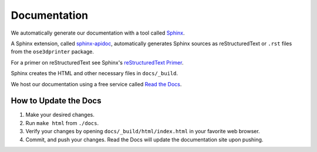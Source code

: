 Documentation
=============

We automatically generate our documentation with a tool called `Sphinx <http://www.sphinx-doc.org/en/master/>`_.

A Sphinx extension, called `sphinx-apidoc <http://www.sphinx-doc.org/en/stable/man/sphinx-apidoc.html>`_,
automatically generates Sphinx sources as reStructuredText or ``.rst`` files from the ``ose3dprinter`` package.

For a primer on reStructuredText see Sphinx's `reStructuredText Primer <https://www.sphinx-doc.org/en/master/usage/restructuredtext/basics.html>`_.

Sphinx creates the HTML and other necessary files in ``docs/_build``.

We host our documentation using a free service called `Read the Docs <https://readthedocs.org/>`_.

How to Update the Docs
----------------------

1. Make your desired changes.

2. Run ``make html`` from ``./docs``.

3. Verify your changes by opening ``docs/_build/html/index.html`` in your favorite web browser.

4. Commit, and push your changes. Read the Docs will update the documentation site upon pushing.
